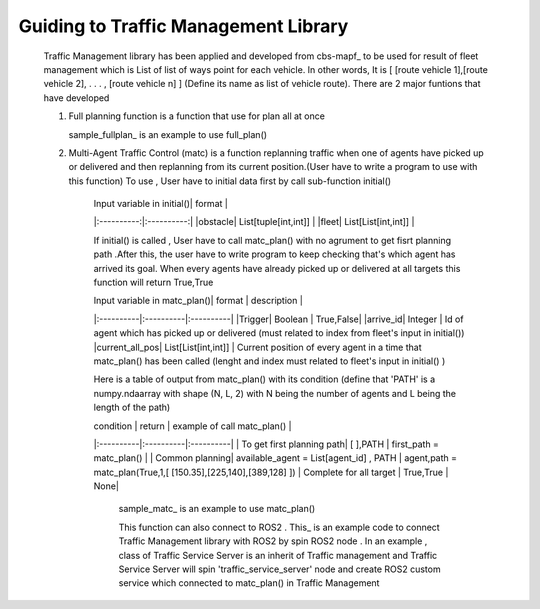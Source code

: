 Guiding to Traffic Management Library
========
                        
   Traffic Management library has been applied and developed from cbs-mapf_ to be used for result of fleet management which is List of list of ways point for each vehicle. In other words, It is [ [route vehicle 1],[route vehicle 2], . . . , [route vehicle n] ] (Define its name as list of vehicle route). There are 2 major funtions that have developed
   
   
   1. Full planning function  is a function that use for plan all at once


      .. list-table:: Title
         :widths: 25 25 50
         :header-rows: 1

         * - Heading row 1, column 1
         - Heading row 1, column 2
         - Heading row 1, column 3
         * - Row 1, column 1
         -
         - Row 1, column 3
         * - Row 2, column 1
         - Row 2, column 2
         - Row 2, column 3

      




      
   
      sample_fullplan_ is an example to use full_plan() 
      
      

   2.  Multi-Agent Traffic Control (matc) is a function replanning traffic when one of agents have picked up or delivered and then replanning from its current position.(User have to write a program to use with this function) To use , User have to initial data first by call sub-function initial() 
   
        | Input variable in initial()| format |
        |:----------:|:----------:|
        |obstacle| List[tuple[int,int]] |
        |fleet| List[List[int,int]] |
       
        If initial() is called , User have to call matc_plan() with no agrument to get fisrt planning path .After this, the user have to write program to keep checking that's which agent has arrived its goal. When every agents have already picked up or delivered at all targets this function will return True,True
        
        | Input variable in  matc_plan()| format | description |
        |:----------|:----------|:----------|
        |Trigger| Boolean | True,False|
        |arrive_id| Integer | Id of agent which has picked up or delivered (must related to index from fleet's input in initial())
        |current_all_pos| List[List[int,int]] | Current position of every agent in a time that matc_plan() has been called (lenght and index must related to fleet's input in initial() )
        
        Here is a table of output from matc_plan() with its condition (define that 'PATH' is a numpy.ndaarray with shape (N, L, 2) with N being the number of agents and L being the length of the path)
        
        | condition | return | example of call matc_plan() |
        |:----------|:----------|:----------|
        | To get first planning path| [ ],PATH | first_path = matc_plan() |
        | Common planning| available_agent = List[agent_id] , PATH | agent,path = matc_plan(True,1,[ [150.35],[225,140],[389,128] ])
        | Complete for all target | True,True | None|
        
 
         sample_matc_ is an example to use matc_plan()


         This function can also connect to ROS2 . This_ is an example code to connect Traffic Management library with ROS2 by spin ROS2 node . In an example , class of Traffic Service Server is an inherit of Traffic management and Traffic Service Server will spin 'traffic_service_server' node and create ROS2 custom service which connected to matc_plan() in Traffic Management

         


.. _cbs-mapf:https://pypi.org/project/cbs-mapf/
.. _This:https://github.com/nattasit63/matc/blob/main/matc_pkg/scripts/sample_connect_ROS2.py
.. _sample_matc:https://github.com/nattasit63/matc/blob/main/matc_pkg/scripts/sample_matc.py
.. _sample_fullplan:https://github.com/nattasit63/matc/blob/main/matc_pkg/scripts/sample_fullplan.py